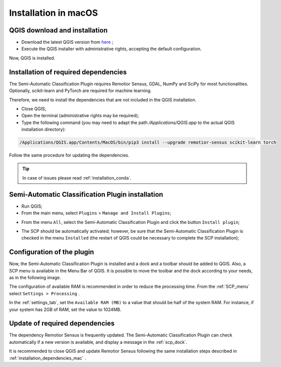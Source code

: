 .. _installation_mac:

***********************
Installation in macOS
***********************


.. _QGIS_installation_mac:
 
QGIS download and installation
------------------------------


* Download the latest QGIS version from
  `here <https://www.qgis.org/en/site/forusers/download.html#mac>`_ ;

* Execute the QGIS installer with administrative rights, accepting the default
  configuration.

Now, QGIS is installed.

.. image:: _static/installation/QGIS.jpg


.. _installation_dependencies_mac:

Installation of required dependencies
-------------------------------------------------


The Semi-Automatic Classification Plugin requires Remotior Sensus, GDAL, NumPy
and SciPy for most functionalities.
Optionally, scikit-learn and PyTorch are required for machine learning.

Therefore, we need to install the dependencies that are not included in
the QGIS installation.


* Close QGIS;

* Open the terminal (administrative rights may be required);

* Type the following command (you may need to adapt the path
  `/Applications/QGIS.app` to the actual QGIS installation directory):

.. code-block:: bash

    /Applications/QGIS.app/Contents/MacOS/bin/pip3 install --upgrade remotior-sensus scikit-learn torch


Follow the same procedure for updating the dependencies.


.. tip::
    In case of issues please read :ref:`installation_conda`.


.. _plugin_installation_mac:

Semi-Automatic Classification Plugin installation
---------------------------------------------------

* Run QGIS;

* From the main menu, select ``Plugins`` > ``Manage and Install Plugins``;

.. image:: _static/installation/install.jpg

* From the menu ``All``, select the Semi-Automatic Classification Plugin and
  click the button ``Install plugin``;


.. image:: _static/installation/plugins.jpg

* The SCP should be automatically activated; however, be sure that the
  Semi-Automatic Classification Plugin is checked in the menu ``Installed``
  (the restart of QGIS could be necessary to complete the SCP installation);

.. image:: _static/installation/plugins_installed.jpg


.. _plugin_configuration_mac:

Configuration of the plugin
---------------------------

Now, the Semi-Automatic Classification Plugin is installed and a dock and
a toolbar should be added to QGIS.
Also, a SCP menu is available in the Menu Bar of QGIS.
It is possible to move the toolbar and the dock according to your needs,
as in the following image.

.. image:: _static/installation/SemiAutomaticClassificationPlugin.jpg


.. |settings_tool| image:: _static/semiautomaticclassificationplugin_settings_tool.png
    :width: 20pt

The configuration of available RAM is recommended in order to reduce
the processing time.
From the :ref:`SCP_menu` select |settings_tool| ``Settings > Processing`` .

.. image:: _static/installation/settings_processing.jpg

In the :ref:`settings_tab`, set the ``Available RAM (MB)`` to a value that
should be half of the system RAM.
For instance, if your system has 2GB of RAM, set the value to 1024MB.

.. image:: _static/interface/settings_processing_tab.png

.. _installation_update_mac:

Update of required dependencies
-------------------------------------------------

The dependency Remotior Sensus is frequently updated.
The Semi-Automatic Classification Plugin can check automatically if a new
version is available, and display a message in the :ref:`scp_dock`.


.. image:: _static/installation/remotior_sensus_update.png

It is recommended to close QGIS and update Remotior Sensus following the same
installation steps described in :ref:`installation_dependencies_mac` .